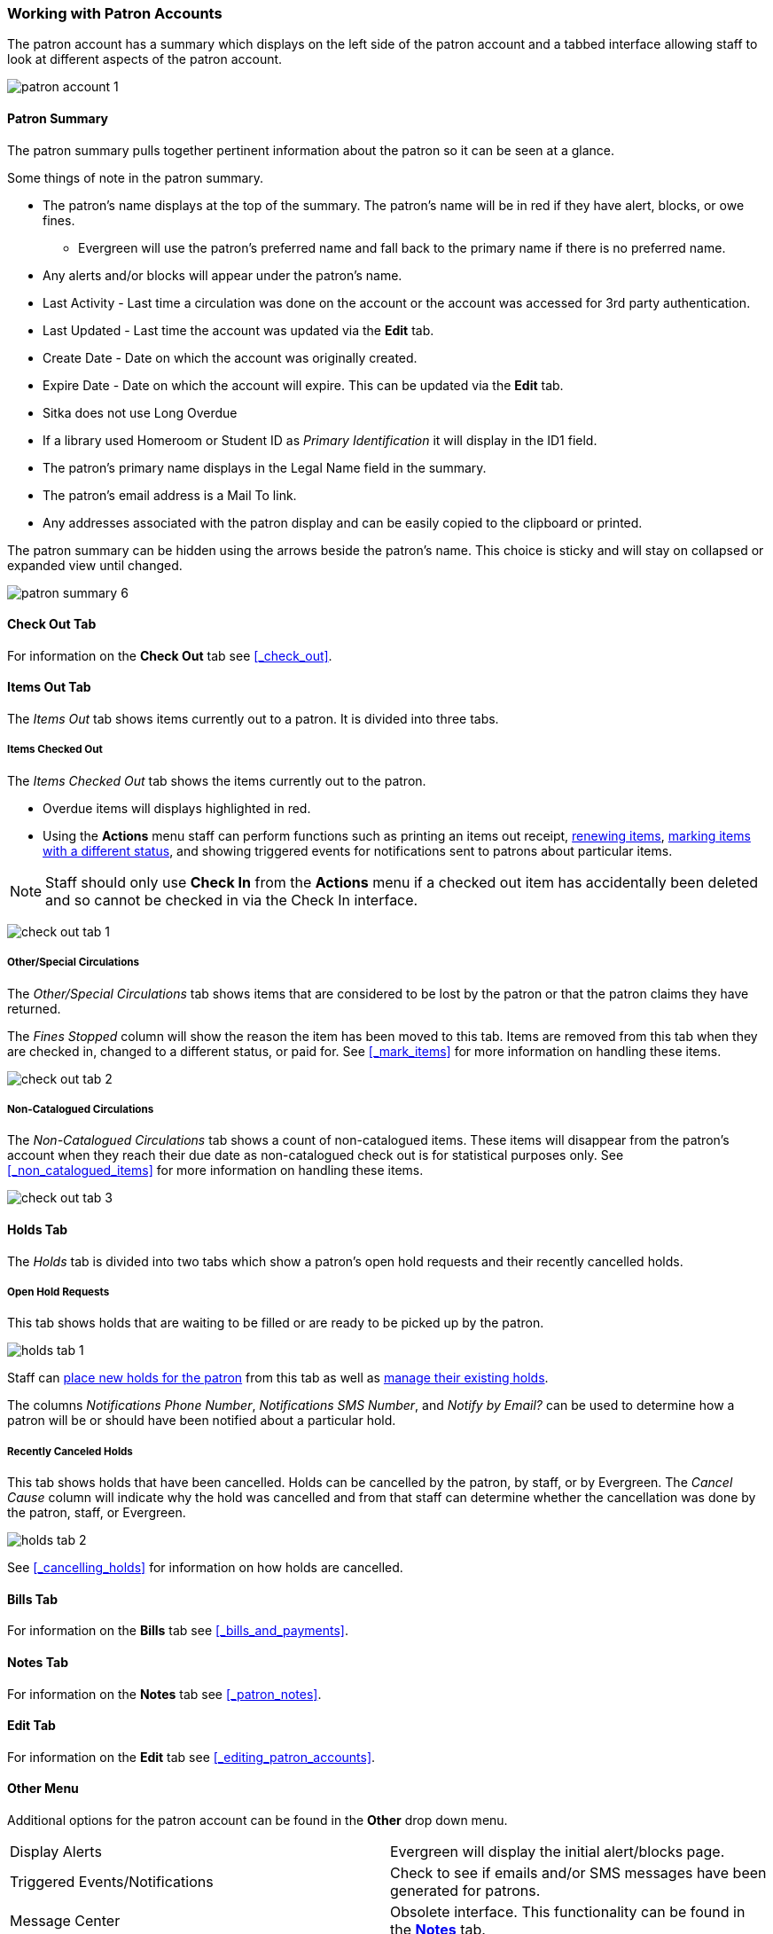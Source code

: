 Working with Patron Accounts
~~~~~~~~~~~~~~~~~~~~~~~~~~~~

The patron account has a summary which displays on the left side of the patron account and a tabbed interface
allowing staff to look at different aspects of the patron account.

image:images/circ/patron-account-1.png[]


Patron Summary
^^^^^^^^^^^^^^

The patron summary pulls together pertinent information about the patron so it can be seen at a glance.

Some things of note in the patron summary.

* The patron's name displays at the top of the summary. The patron's name will be in red if they have
alert, blocks, or owe fines.
** Evergreen will use the patron's preferred name and
fall back to the primary name if there is no preferred name.
* Any alerts and/or blocks will appear under the patron's name.
* Last Activity - Last time a circulation was done on the account or the account was accessed for
3rd party authentication.
* Last Updated - Last time the account was updated via the *Edit* tab.
* Create Date - Date on which the account was originally created.
* Expire Date - Date on which the account will expire.  This can be updated via the *Edit* tab.
* Sitka does not use Long Overdue
* If a library used Homeroom or Student ID as _Primary Identification_ it will display in the ID1 field.
* The patron's primary name displays in the Legal Name field in the summary.
* The patron's email address is a Mail To link.
* Any addresses associated with the patron display and can be easily copied to the clipboard or printed.

The patron summary can be hidden using the arrows beside the patron's name.  This choice is sticky and
will stay on collapsed or expanded view until changed.

image:images/circ/patron-summary-6.png[]


Check Out Tab
^^^^^^^^^^^^^

For information on the *Check Out* tab see xref:_check_out[].

Items Out Tab
^^^^^^^^^^^^^

The _Items Out_ tab shows items currently out to a patron.  It is divided into three tabs.

Items Checked Out
+++++++++++++++++

The _Items Checked Out_ tab shows the items currently out to the patron.

* Overdue items will displays highlighted in red.
* Using the *Actions* menu staff can perform functions such as printing an items out receipt,
xref:_renewing_items[renewing items], xref:_mark_items[marking items with a different status],
and showing triggered events for notifications sent to patrons about particular items.

[NOTE]
======
Staff should only use *Check In* from the *Actions* menu if a checked out item has accidentally been
deleted and so cannot be checked in via the Check In interface.
======

image:images/circ/check-out-tab-1.png[]


Other/Special Circulations
++++++++++++++++++++++++++

The _Other/Special Circulations_ tab shows items that are considered to be lost by the patron or that the
patron claims they have returned.

The _Fines Stopped_ column will show the reason the item has been moved to this tab.  Items are removed
from this tab when they are checked in, changed to a different status, or paid for.  See
xref:_mark_items[] for more information on handling these items.

image:images/circ/check-out-tab-2.png[]


Non-Catalogued Circulations
+++++++++++++++++++++++++++

The _Non-Catalogued Circulations_ tab shows a count of non-catalogued items.  These items will disappear from
the patron's account when they reach their due date as non-catalogued check out is for statistical purposes
only.  See xref:_non_catalogued_items[] for more information on handling these items.

image:images/circ/check-out-tab-3.png[]


Holds Tab
^^^^^^^^^

The _Holds_ tab is divided into two tabs which show a patron's open hold requests and their recently
cancelled holds.

Open Hold Requests
++++++++++++++++++

This tab shows holds that are waiting to be filled or are ready to be picked up by the patron.

image:images/circ/holds-tab-1.png[]

Staff can xref:_placing_holds_in_patron_records[place new holds for the patron] from this tab as well
as xref:_managing_holds[manage their existing holds].

The columns _Notifications Phone Number_, _Notifications SMS Number_, and _Notify by Email?_ can be
used to determine how a patron will be or should have been notified about a particular hold.


Recently Canceled Holds
+++++++++++++++++++++++

This tab shows holds that have been cancelled.  Holds can be cancelled by the patron, by staff, or by
Evergreen.  The _Cancel Cause_ column will indicate why the hold was cancelled and from that staff can determine
whether the cancellation was done by the patron, staff, or Evergreen.

image:images/circ/holds-tab-2.png[]

See xref:_cancelling_holds[] for information on how holds are cancelled.


Bills Tab
^^^^^^^^^

For information on the *Bills* tab see xref:_bills_and_payments[].

Notes Tab
^^^^^^^^^

For information on the *Notes* tab see xref:_patron_notes[].

Edit Tab
^^^^^^^^

For information on the *Edit* tab see xref:_editing_patron_accounts[].

Other Menu
^^^^^^^^^^

Additional options for the patron account can be found in the *Other* drop down menu.

|===
|Display Alerts | Evergreen will display the initial alert/blocks page.
|Triggered Events/Notifications | Check to see if emails and/or SMS messages have been generated for patrons.
|Message Center | Obsolete interface. This functionality can be found in the
xref:_patron_notes[*Notes*] tab.
|Statistical Categories | View information about any patron statistical categories assigned to the patron.
For more information on statistical categories see xref:_statistical_category_editor[].
|Hold Groups | View any hold groups the patron is part of. For more information on hold groups
 see xref:_hold_groups[].
|Surveys | View the patron's responses to surveys. For more information on surveys
 see xref:_surveys[].
|Group Member Details | See any groups the patron is part of.  Sitka does not recommend using patron groups.
|User Permission Editor | View and update staff xref:_working_locations[working locations]
and xref:_granting_additional_permissions_to_staff_accounts[individual permissions].
|Test Password | Allows you to enter the password assigned to the account and confirm it works.
|Acquisitions Patron Requests | Not currently used by Sitka.
|Booking: Manage Reservations | This link opens the xref:_manage_reservations[Manage Reservations] interface
in the same tab with the patron's barcode pre-filled.
|Booking: Create Reservations | This link opens the xref:_create_booking_reservations[Create Reservation]
 interface in the same tab.
|Booking: Pick Up Reservations | This link opens the xref:_pick_up_reservations[Booking Pickup] interface
in the same tab with the patron's barcode pre-filled.
|Booking: Return Reservations | This link opens the xref:_return_reservations[Booking Return] interface
in the same tab with the patron's barcode pre-filled.
|Completely Purge Account | Not used by Sitka. See xref:delete-patron-card[] for information on deleting
patrons.
|===
